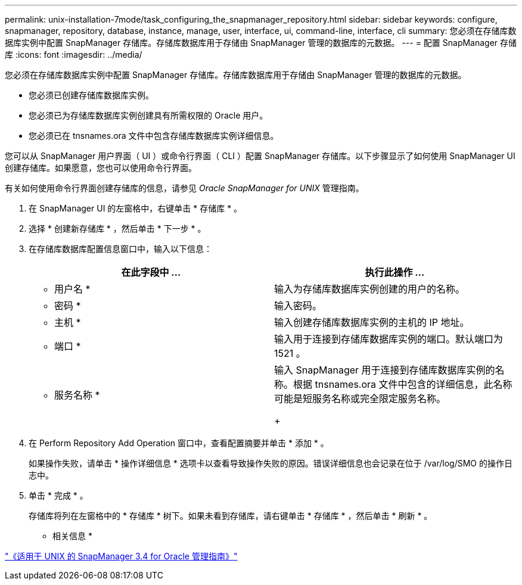 ---
permalink: unix-installation-7mode/task_configuring_the_snapmanager_repository.html 
sidebar: sidebar 
keywords: configure, snapmanager, repository, database, instance, manage, user, interface, ui, command-line, interface, cli 
summary: 您必须在存储库数据库实例中配置 SnapManager 存储库。存储库数据库用于存储由 SnapManager 管理的数据库的元数据。 
---
= 配置 SnapManager 存储库
:icons: font
:imagesdir: ../media/


[role="lead"]
您必须在存储库数据库实例中配置 SnapManager 存储库。存储库数据库用于存储由 SnapManager 管理的数据库的元数据。

* 您必须已创建存储库数据库实例。
* 您必须已为存储库数据库实例创建具有所需权限的 Oracle 用户。
* 您必须已在 tnsnames.ora 文件中包含存储库数据库实例详细信息。


您可以从 SnapManager 用户界面（ UI ）或命令行界面（ CLI ）配置 SnapManager 存储库。以下步骤显示了如何使用 SnapManager UI 创建存储库。如果愿意，您也可以使用命令行界面。

有关如何使用命令行界面创建存储库的信息，请参见 _Oracle SnapManager for UNIX_ 管理指南。

. 在 SnapManager UI 的左窗格中，右键单击 * 存储库 * 。
. 选择 * 创建新存储库 * ，然后单击 * 下一步 * 。
. 在存储库数据库配置信息窗口中，输入以下信息：
+
|===
| 在此字段中 ... | 执行此操作 ... 


 a| 
* 用户名 *
 a| 
输入为存储库数据库实例创建的用户的名称。



 a| 
* 密码 *
 a| 
输入密码。



 a| 
* 主机 *
 a| 
输入创建存储库数据库实例的主机的 IP 地址。



 a| 
* 端口 *
 a| 
输入用于连接到存储库数据库实例的端口。默认端口为 1521 。



 a| 
* 服务名称 *
 a| 
输入 SnapManager 用于连接到存储库数据库实例的名称。根据 tnsnames.ora 文件中包含的详细信息，此名称可能是短服务名称或完全限定服务名称。

+

|===
. 在 Perform Repository Add Operation 窗口中，查看配置摘要并单击 * 添加 * 。
+
如果操作失败，请单击 * 操作详细信息 * 选项卡以查看导致操作失败的原因。错误详细信息也会记录在位于 /var/log/SMO 的操作日志中。

. 单击 * 完成 * 。
+
存储库将列在左窗格中的 * 存储库 * 树下。如果未看到存储库，请右键单击 * 存储库 * ，然后单击 * 刷新 * 。



* 相关信息 *

https://library.netapp.com/ecm/ecm_download_file/ECMP12471546["《适用于 UNIX 的 SnapManager 3.4 for Oracle 管理指南》"]
